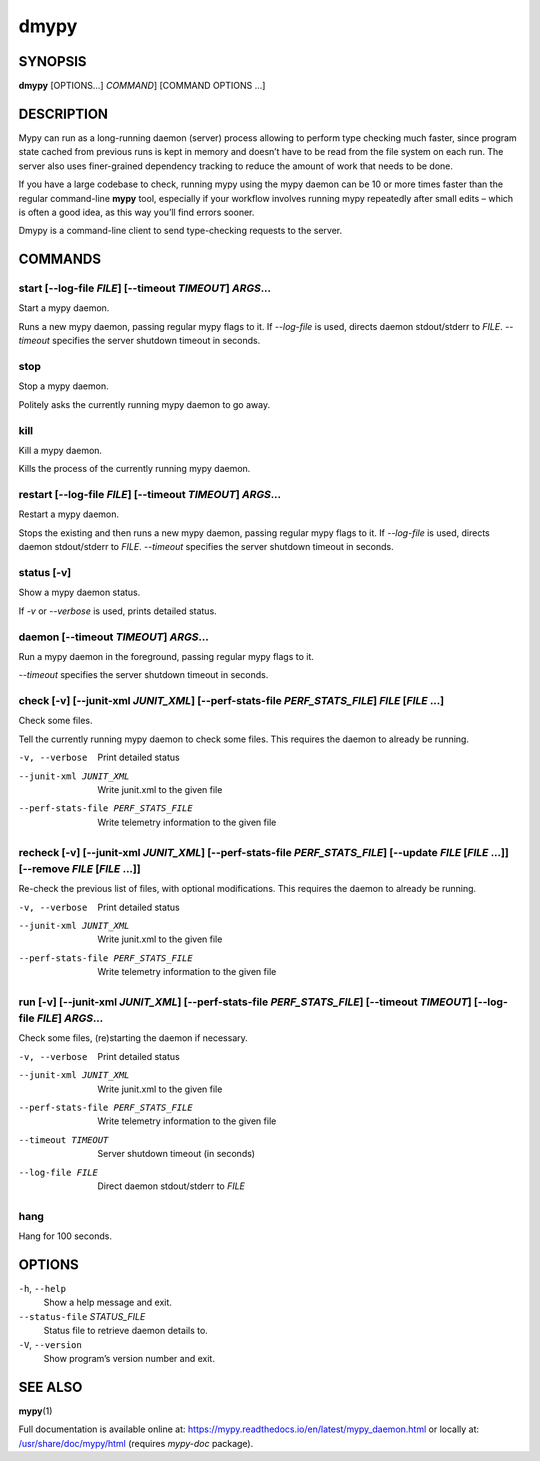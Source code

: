 =====
dmypy
=====

SYNOPSIS
========

**dmypy** [OPTIONS...] `COMMAND`] [COMMAND OPTIONS ...]

DESCRIPTION
===========

Mypy can run as a long-running daemon (server) process allowing to perform
type checking much faster, since program state cached from previous runs
is kept in memory and doesn’t have to be read from the file system
on each run. The server also uses finer-grained dependency tracking to
reduce the amount of work that needs to be done.

If you have a large codebase to check, running mypy using the mypy daemon
can be 10 or more times faster than the regular command-line **mypy** tool,
especially if your workflow involves running mypy repeatedly after
small edits – which is often a good idea, as this way you’ll find
errors sooner.

Dmypy is a command-line client to send type-checking requests to the server.

COMMANDS
========

start [--log-file `FILE`] [--timeout `TIMEOUT`] `ARGS`...
*********************************************************

Start a mypy daemon.

Runs a new mypy daemon, passing regular mypy flags to it.
If `--log-file` is used, directs daemon stdout/stderr to `FILE`.
`--timeout` specifies the server shutdown timeout in seconds.

stop
****

Stop a mypy daemon.

Politely asks the currently running mypy daemon to go away.

kill
****

Kill a mypy daemon.

Kills the process of the currently running mypy daemon.

restart [--log-file `FILE`] [--timeout `TIMEOUT`] `ARGS`...
***********************************************************

Restart a mypy daemon.

Stops the existing and then runs a new mypy daemon, passing regular mypy flags to it.
If `--log-file` is used, directs daemon stdout/stderr to `FILE`.
`--timeout` specifies the server shutdown timeout in seconds.

status [-v]
***********

Show a mypy daemon status.

If `-v` or `--verbose` is used, prints detailed status.

daemon [--timeout `TIMEOUT`] `ARGS`...
**************************************

Run a mypy daemon in the foreground, passing regular mypy flags to it.

`--timeout` specifies the server shutdown timeout in seconds.

check [-v] [--junit-xml `JUNIT_XML`] [--perf-stats-file `PERF_STATS_FILE`] `FILE` [`FILE` ...]
**********************************************************************************************

Check some files.

Tell the currently running mypy daemon to check some files. This requires the daemon to already be running.

-v, --verbose                       Print detailed status
--junit-xml JUNIT_XML               Write junit.xml to the given file
--perf-stats-file PERF_STATS_FILE   Write telemetry information to the given file

recheck [-v] [--junit-xml `JUNIT_XML`] [--perf-stats-file `PERF_STATS_FILE`] [--update `FILE` [`FILE` ...]] [--remove `FILE` [`FILE` ...]]
******************************************************************************************************************************************

Re-check the previous list of files, with optional modifications. This requires the daemon to already be running.

-v, --verbose                       Print detailed status
--junit-xml JUNIT_XML               Write junit.xml to the given file
--perf-stats-file PERF_STATS_FILE   Write telemetry information to the given file

run [-v] [--junit-xml `JUNIT_XML`] [--perf-stats-file `PERF_STATS_FILE`] [--timeout `TIMEOUT`] [--log-file `FILE`] `ARGS`...
****************************************************************************************************************************

Check some files, (re)starting the daemon if necessary.

-v, --verbose                       Print detailed status
--junit-xml JUNIT_XML               Write junit.xml to the given file
--perf-stats-file PERF_STATS_FILE   Write telemetry information to the given file
--timeout TIMEOUT                   Server shutdown timeout (in seconds)
--log-file FILE                     Direct daemon stdout/stderr to `FILE`

hang
****

Hang for 100 seconds.

OPTIONS
=======

``-h``, ``--help``
   Show a help message and exit.

``--status-file`` `STATUS_FILE`
   Status file to retrieve daemon details to.

``-V``, ``--version``
   Show program’s version number and exit.

SEE ALSO
========

**mypy**\(1)

Full documentation is available online at: https://mypy.readthedocs.io/en/latest/mypy_daemon.html
or locally at: `/usr/share/doc/mypy/html <file:///usr/share/doc/mypy/html>`__ (requires `mypy-doc` package).

